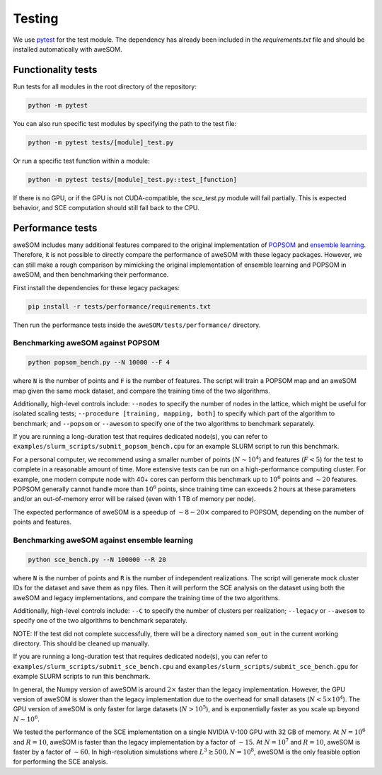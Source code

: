 Testing
=======

We use `pytest`_ for the test module. The dependency has already been included in the `requirements.txt` file and should be installed automatically with aweSOM.

Functionality tests
-------------------

Run tests for all modules in the root directory of the repository:

.. code-block:: bash

    python -m pytest

You can also run specific test modules by specifying the path to the test file:

.. code-block:: bash

    python -m pytest tests/[module]_test.py

Or run a specific test function within a module:

.. code-block:: bash

    python -m pytest tests/[module]_test.py::test_[function]

If there is no GPU, or if the GPU is not CUDA-compatible, the `sce_test.py` module will fail partially.
This is expected behavior, and SCE computation should still fall back to the CPU.

Performance tests
-----------------

aweSOM includes many additional features compared to the original implementation of `POPSOM <https://github.com/njali2001/popsom>`_
and `ensemble learning <https://github.com/mkruuse/segmenting-turbulent-simulations-with-ensemble-learning>`_. Therefore, it is not
possible to directly compare the performance of aweSOM with these legacy packages. However, we can still make a rough comparison by 
mimicking the original implementation of ensemble learning and POPSOM in aweSOM, and then benchmarking their performance.

First install the dependencies for these legacy packages:

.. code-block:: bash

    pip install -r tests/performance/requirements.txt

Then run the performance tests inside the ``aweSOM/tests/performance/`` directory.

Benchmarking aweSOM against POPSOM
~~~~~~~~~~~~~~~~~~~~~~~~~~~~~~~~~~

.. code-block:: bash

    python popsom_bench.py --N 10000 --F 4

where ``N`` is the number of points and ``F`` is the number of features. The script will train a POPSOM map and an aweSOM map
given the same mock dataset, and compare the training time of the two algorithms.

Additionally, high-level controls include: ``--nodes`` to specify the number of nodes in the lattice, which might be useful 
for isolated scaling tests; ``--procedure [training, mapping, both]`` to specify which part of the algorithm to benchmark; 
and ``--popsom`` or ``--awesom`` to specify one of the two algorithms to benchmark separately.

If you are running a long-duration test that requires dedicated node(s), you can refer to ``examples/slurm_scripts/submit_popsom_bench.cpu``
for an example SLURM script to run this benchmark.

For a personal computer, we recommend using a smaller number of points (:math:`N \sim 10^4`) and features (:math:`F < 5`)
for the test to complete in a reasonable amount of time. More extensive tests can be run on a high-performance computing
cluster. For example, one modern compute node with 40+ cores can perform this benchmark up to :math:`10^6` points and
:math:`\sim 20` features. POPSOM generally cannot handle more than :math:`10^6` points, since training time can exceeds 2
hours at these parameters and/or an out-of-memory error will be raised (even with 1 TB of memory per node).

The expected performance of aweSOM is a speedup of :math:`\sim 8-20 \times` compared to POPSOM, depending on the number of
points and features.

Benchmarking aweSOM against ensemble learning
~~~~~~~~~~~~~~~~~~~~~~~~~~~~~~~~~~~~~~~~~~~~~

.. code-block:: bash

    python sce_bench.py --N 100000 --R 20

where ``N`` is the number of points and ``R`` is the number of independent realizations. The script will generate mock cluster
IDs for the dataset and save them as ``npy`` files. Then it will perform the SCE analysis on the dataset using both the aweSOM
and legacy implementations, and compare the training time of the two algorithms.

Additionally, high-level controls include: ``--C`` to specify the number of clusters per realization; ``--legacy`` or 
``--awesom`` to specify one of the two algorithms to benchmark separately.

NOTE: If the test did not complete successfully, there will be a directory named ``som_out`` in the current working directory.
This should be cleaned up manually.

If you are running a long-duration test that requires dedicated node(s), you can refer to ``examples/slurm_scripts/submit_sce_bench.cpu``
and ``examples/slurm_scripts/submit_sce_bench.gpu`` for example SLURM scripts to run this benchmark.

In general, the Numpy version of aweSOM is around :math:`2 \times` faster than the legacy implementation. However, the GPU version of
aweSOM is slower than the legacy implementation due to the overhead for small datasets (:math:`N < 5\times10^4`). The GPU 
version of aweSOM is only faster for large datasets (:math:`N > 10^5`), and is exponentially faster as you scale up beyond
:math:`N \sim 10^6`.

We tested the performance of the SCE implementation on a single NVIDIA V-100 GPU with 32 GB of memory. At :math:`N = 10^6`
and :math:`R = 10`, aweSOM is faster than the legacy implementation by a factor of :math:`\sim 15`. At :math:`N = 10^7` and
:math:`R = 10`, aweSOM is faster by a factor of :math:`\sim 60`. In high-resolution simulations where 
:math:`L^3 \gtrsim 500, N = 10^8`, aweSOM is the only feasible option for performing the SCE analysis.


.. _pytest: https://docs.pytest.org/en/stable/

